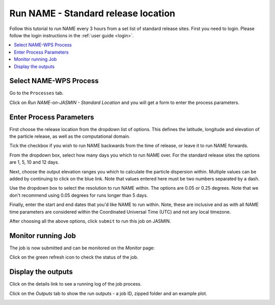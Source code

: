 .. _tutorial_namestd:

Run NAME - Standard release location
==========================

Follow this tutorial to run NAME every 3 hours from a set list of standard release sites.
First you need to login. Please follow the login instructions in the :ref:`user guide <login>`.

.. contents::
   :local:
   :depth: 2
   :backlinks: none


Select NAME-WPS Process
----------------------

Go to the ``Processes`` tab.

.. image:: ../_images/tutorial/Processes.png

Click on *Run NAME-on-JASMIN - Standard Location* and you will get a form to enter the process parameters.

.. image:: ../_images/tutorial/Stdrun.png


Enter Process Parameters
------------------------

First choose the release location from the dropdown list of options. This defines the latitude, longitude and elevation
of the particle release, as well as the computational domain.

.. image:: ../_images/tutorial/stdrun_release.png

Tick the checkbox if you wish to run NAME backwards from the time of release, or leave it to run NAME forwards.

.. image:: ../_images/tutorial/stdrun_bck.png

From the dropdown box, select how many days you which to run NAME over. For the standard release sites the options are 1, 5, 10 and 12 days.

.. image:: ../_images/tutorial/stdrun_time.png

Next, choose the output elevation ranges you which to calculate the particle dispersion within.
Multiple values can be added by continuing to click on the blue link. Note that values entered here must be two numbers
separated by a dash.

.. image:: ../_images/tutorial/stdrun_output.png

Use the dropdown box to select the resolution to run NAME within. The options are 0.05 or 0.25 degrees. Note that we don't
recommend using 0.05 degrees for runs longer than 5 days.

.. image:: ../_images/tutorial/stdrun_resolution.png

Finally, enter the start and end dates that you'd like NAME to run within. Note, these are inclusive and as with all NAME
time parameters are considered within the Coordinated Universal Time (UTC) and not any local timezone.

.. image:: ../_images/tutorial/stdrun_submit.png

After choosing all the above options, click ``submit`` to run this job on JASMIN.

Monitor running Job
-------------------

The job is now submitted and can be monitored on the *Monitor* page:

.. image:: ../_images/tutorial/fawkes_monitor.png

Click on the green refresh icon to check the status of the job.

Display the outputs
-------------------

Click on the details link to see a running log of the job process.

.. image:: ../_images/tutorial/fawkes_std_log.png

Click on the *Outputs* tab to show the run outputs - a job ID, zipped folder and an example plot.

.. image:: ../_images/tutorial/fawkes_std_outputs.png








